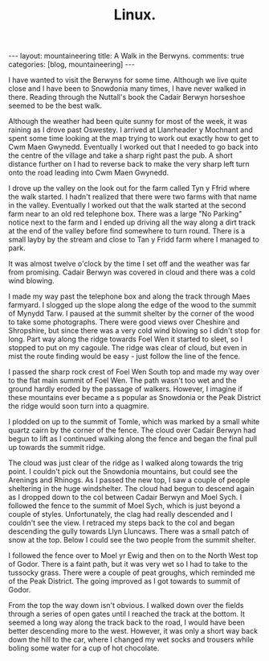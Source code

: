#+STARTUP: showall indent
#+STARTUP: hidestars
#+OPTIONS: H:2 num:nil tags:nil toc:nil timestamps:nil
#+TITLE: Linux.
#+BEGIN_HTML
---
layout:  mountaineering
title: A Walk in the Berwyns.
comments: true
categories: [blog, mountaineering]
---
#+END_HTML


I have wanted to visit the Berwyns for some time. Although we live
quite close and I have been to Snowdonia  many times, I have never
walked in there. Reading through the Nuttall's book the Cadair
Berwyn horseshoe seemed to be the best walk.

Although
the weather had been quite sunny for most of the week, it was raining
as I drove past Oswestey. I arrived at Llanrheader y Mochnant and spent some
time looking at the map trying to work out exactly how to get
to Cwm Maen Gwynedd. Eventually I worked out that I needed to go back into the
centre of the village and take a sharp right past the pub. A short
distance further on I had to reverse back to make the very sharp left
turn onto the road leading into Cwm Maen Gwynedd.

I drove up the valley on the look out for the farm called Tyn y Ffrid
where the walk started. I hadn't realized that there were two farms with
that name in the valley. Eventually I worked out that the walk started
at the second farm near to an old red telephone box. There was a large
"No Parking" notice next to the farm and I ended up driving all the
way along a dirt track at the end of the valley before find somewhere
to turn round. There is a small layby by the stream and close to Tan y
Fridd farm where I managed to park.

It was almost twelve o'clock by the time I
set off and the weather was far from promising. Cadair Berwyn was
covered in cloud and there was a cold wind blowing.

I made my way past the telephone box and along the track through Maes
farmyard. I slogged up the slope along the edge of the wood to the
summit of Mynydd Tarw. I paused at the summit shelter by the corner of
the wood to take some photographs. There were good views over Cheshire
and Shropshire, but since there was a very cold wind blowing so I
didn't stop for long. Part way along the ridge towards Foel Wen it
started to sleet, so I stopped to put on my cagoule. The ridge was
clear of cloud, but even in mist the route finding would be easy -
just follow the line of the fence.

I passed the sharp rock crest of Foel Wen South top and made my way
over to the flat main summit of Foel Wen. The path wasn't too wet and the
ground  hardly eroded by the passage of walkers. However, I imagine if
these mountains ever became a s popular as Snowdonia or the Peak
District the ridge would soon turn into a quagmire.

I plodded on up to the summit of Tomle, which was marked by a small
white quartz cairn by the corner of the fence. The cloud over Cadair
Berwyn had begun to lift as I continued walking along the fence and
began the final pull up towards the summit ridge.

The cloud was just clear of the ridge as I walked along towards the
trig point. I couldn't pick out the Snowdonia mountains, but could see
the Arenings and Rhinogs. As I passed the new top, I saw a couple of
people sheltering in the huge windshelter. The cloud had begun to
descend again as I dropped down to the col between Cadair Berwyn and
Moel Sych. I followed the fence to the summit of Moel Sych, which is
just beyond a couple of styles. Unfortunately, the clag had really
descended and I couldn't see the view. I retraced my steps back to the
col and began descending the gully towards Llyn Lluncaws. There was a
small patch of snow at the top. Below I could see the two people from
the summit shelter.

I followed the fence over to Moel yr Ewig and then on to the North
West top of Godor. There is a faint path, but it was very wet so I had
to take to the tussocky grass. There were a couple of peat groughs,
which reminded me of the Peak District. The going improved as I got
towards to summit of Godor.

From the top the way down isn't obvious. I walked down over the fields
through a series of open gates until I reached the track at the
bottom. It seemed a long way along the track back to the road, I would
have been better descending more to the west. However, it was only a
short way back down the hill to the car, where I changed my wet socks
and trousers while boling some water for a cup of hot chocolate.
